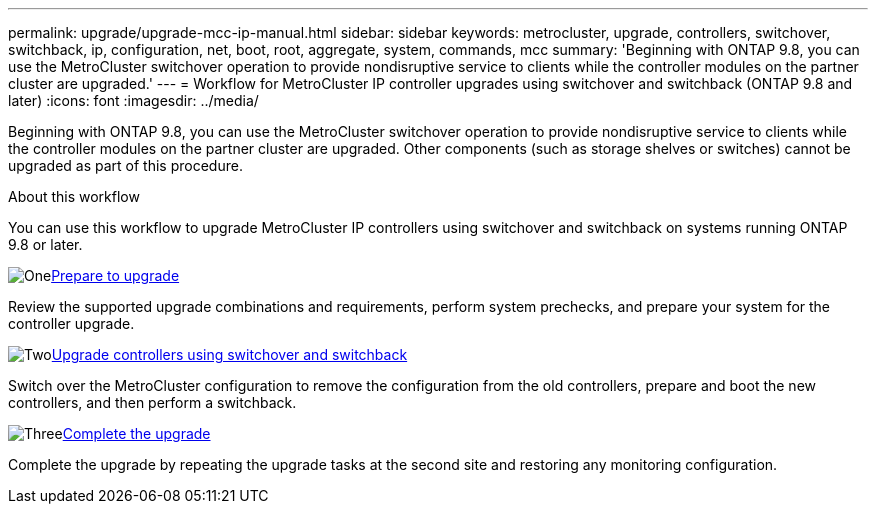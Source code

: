 ---
permalink: upgrade/upgrade-mcc-ip-manual.html
sidebar: sidebar
keywords: metrocluster, upgrade, controllers, switchover, switchback, ip, configuration, net, boot, root, aggregate, system, commands, mcc
summary: 'Beginning with ONTAP 9.8, you can use the MetroCluster switchover operation to provide nondisruptive service to clients while the controller modules on the partner cluster are upgraded.'
---
= Workflow for MetroCluster IP controller upgrades using switchover and switchback (ONTAP 9.8 and later)
:icons: font
:imagesdir: ../media/

[.lead]
Beginning with ONTAP 9.8, you can use the MetroCluster switchover operation to provide nondisruptive service to clients while the controller modules on the partner cluster are upgraded. Other components (such as storage shelves or switches) cannot be upgraded as part of this procedure.

.About this workflow

You can use this workflow to upgrade MetroCluster IP controllers using switchover and switchback on systems running ONTAP 9.8 or later. 

.image:https://raw.githubusercontent.com/NetAppDocs/common/main/media/number-1.png[One]link:upgrade-mcc-ip-manual-requirements.html[Prepare to upgrade]
[role="quick-margin-para"]
Review the supported upgrade combinations and requirements, perform system prechecks, and prepare your system for the controller upgrade. 

.image:https://raw.githubusercontent.com/NetAppDocs/common/main/media/number-2.png[Two]link:upgrade-mcc-ip-manual-switchover.html[Upgrade controllers using switchover and switchback]
[role="quick-margin-para"]
Switch over the MetroCluster configuration to remove the configuration from the old controllers, prepare and boot the new controllers, and then perform a switchback.

.image:https://raw.githubusercontent.com/NetAppDocs/common/main/media/number-3.png[Three]link:upgrade-mcc-ip-manual-complete-upgrade.html[Complete the upgrade]
[role="quick-margin-para"]
Complete the upgrade by repeating the upgrade tasks at the second site and restoring any monitoring configuration.

// 2024 Nov 12, ONTAPDOC-2351


